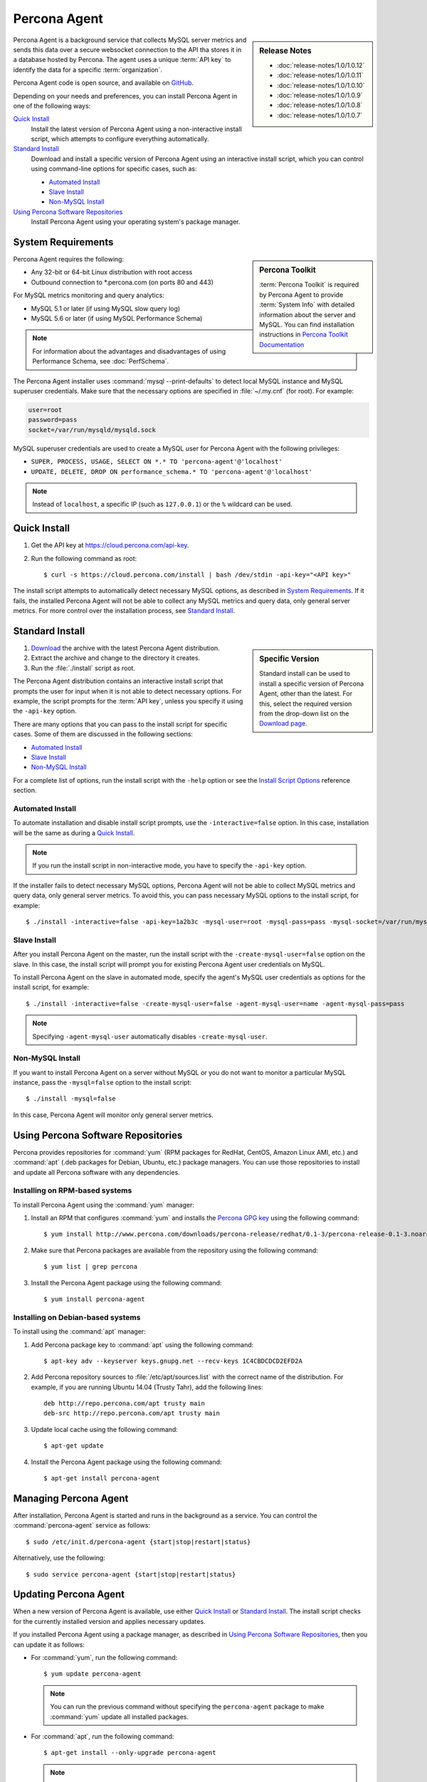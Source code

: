 .. highlight:: bash

Percona Agent
=============

.. sidebar:: Release Notes

   * :doc:`release-notes/1.0/1.0.12`
   * :doc:`release-notes/1.0/1.0.11`
   * :doc:`release-notes/1.0/1.0.10`
   * :doc:`release-notes/1.0/1.0.9`
   * :doc:`release-notes/1.0/1.0.8`
   * :doc:`release-notes/1.0/1.0.7`
      

Percona Agent is a background service that collects MySQL server metrics
and sends this data over a secure websocket connection to the API
tha stores it in a database hosted by Percona.
The agent uses a unique :term:`API key` to identify the data
for a specific :term:`organization`.

Percona Agent code is open source, and available on
`GitHub <https://github.com/percona/percona-agent>`_.

Depending on your needs and preferences,
you can install Percona Agent in one of the following ways:

`Quick Install`_
 Install the latest version of Percona Agent
 using a non-interactive install script,
 which attempts to configure everything automatically.

`Standard Install`_
 Download and install a specific version of Percona Agent
 using an interactive install script,
 which you can control using command-line options
 for specific cases, such as:

 * `Automated Install`_
 * `Slave Install`_
 * `Non-MySQL Install`_

`Using Percona Software Repositories`_
 Install Percona Agent using your operating system's package manager.

System Requirements
-------------------

.. sidebar:: Percona Toolkit

   :term:`Percona Toolkit` is required by Percona Agent
   to provide :term:`System Info`
   with detailed information about the server and MySQL.
   You can find installation instructions in
   `Percona Toolkit Documentation <http://www.percona.com/doc/percona-toolkit>`_

Percona Agent requires the following:

* Any 32-bit or 64-bit Linux distribution with root access
* Outbound connection to \*.percona.com (on ports 80 and 443)

For MySQL metrics monitoring and query analytics:

* MySQL 5.1 or later (if using MySQL slow query log)
* MySQL 5.6 or later (if using MySQL Performance Schema)

.. note:: For information about the advantages and disadvantages
   of using Performance Schema, see :doc:`PerfSchema`.

The Percona Agent installer uses :command:`mysql --print-defaults`
to detect local MySQL instance and MySQL superuser credentials.
Make sure that the necessary options are specified in :file:`~/.my.cnf`
(for root). For example:

.. code-block:: none

   user=root
   password=pass
   socket=/var/run/mysqld/mysqld.sock

MySQL superuser credentials are used to create a MySQL user for Percona Agent
with the following privileges:

* ``SUPER, PROCESS, USAGE, SELECT ON *.* TO 'percona-agent'@'localhost'``
* ``UPDATE, DELETE, DROP ON performance_schema.* TO 'percona-agent'@'localhost'``

.. note:: Instead of ``localhost``, a specific IP (such as ``127.0.0.1``)
   or the ``%`` wildcard can be used.

Quick Install
-------------

1. Get the API key at https://cloud.percona.com/api-key.
#. Run the following command as root:

   ::

   $ curl -s https://cloud.percona.com/install | bash /dev/stdin -api-key="<API key>"

The install script attempts to automatically detect necessary MySQL options,
as described in `System Requirements`_.
If it fails, the installed Percona Agent will not be able to collect any
MySQL metrics and query data, only general server metrics.
For more control over the installation process, see `Standard Install`_.

Standard Install
----------------

.. sidebar:: Specific Version

   Standard install can be used to install a specific version of Percona Agent,
   other than the latest.
   For this, select the required version from the drop-down list on the
   `Download page <http://www.percona.com/downloads/percona-agent/>`_.

1. `Download <http://www.percona.com/downloads/percona-agent/LATEST/>`_
   the archive with the latest Percona Agent distribution.
#. Extract the archive and change to the directory it creates.
#. Run the :file:`./install` script as root.

The Percona Agent distribution contains an interactive install script
that prompts the user for input when it is not able to detect necessary options.
For example, the script prompts for the
:term:`API key`, unless you specify it using the ``-api-key`` option.

There are many options that you can pass to the
install script for specific cases.
Some of them are discussed in the following sections:

* `Automated Install`_
* `Slave Install`_
* `Non-MySQL Install`_

For a complete list of options,
run the install script with the ``-help`` option
or see the `Install Script Options`_ reference section.


Automated Install
^^^^^^^^^^^^^^^^^

To automate installation and disable install script prompts,
use the ``-interactive=false`` option.
In this case, installation will be the same as during a `Quick Install`_.

.. note:: If you run the install script in non-interactive mode,
   you have to specify the ``-api-key`` option.

If the installer fails to detect necessary MySQL options,
Percona Agent will not be able to collect MySQL metrics and query data,
only general server metrics.
To avoid this, you can pass necessary MySQL options to the install script,
for example::

$ ./install -interactive=false -api-key=1a2b3c -mysql-user=root -mysql-pass=pass -mysql-socket=/var/run/mysqld/mysqld.sock

Slave Install
^^^^^^^^^^^^^

After you install Percona Agent on the master,
run the install script with the ``-create-mysql-user=false``
option on the slave.
In this case, the install script will prompt you for
existing Percona Agent user credentials on MySQL.

To install Percona Agent on the slave in automated mode,
specify the agent's MySQL user credentials as options for the install script,
for example::

$ ./install -interactive=false -create-mysql-user=false -agent-mysql-user=name -agent-mysql-pass=pass

.. note:: Specifying ``-agent-mysql-user`` automatically
   disables ``-create-mysql-user``.

Non-MySQL Install
^^^^^^^^^^^^^^^^^

If you want to install Percona Agent on a server without MySQL
or you do not want to monitor a particular MySQL instance,
pass the ``-mysql=false`` option to the install script::

$ ./install -mysql=false

In this case, Percona Agent will monitor only general server metrics.

Using Percona Software Repositories
-----------------------------------

Percona provides repositories for :command:`yum`
(RPM packages for RedHat, CentOS, Amazon Linux AMI, etc.) and :command:`apt` 
(.deb packages for Debian, Ubuntu, etc.) package managers.
You can use those repositories to install and update all Percona software
with any dependencies.

Installing on RPM-based systems
^^^^^^^^^^^^^^^^^^^^^^^^^^^^^^^

To install Percona Agent using the :command:`yum` manager:

1. Install an RPM that configures :command:`yum` and installs the
   `Percona GPG key <http://www.percona.com/downloads/RPM-GPG-KEY-percona>`_
   using the following command:

   ::

   $ yum install http://www.percona.com/downloads/percona-release/redhat/0.1-3/percona-release-0.1-3.noarch.rpm

2. Make sure that Percona packages are available from the repository
   using the following command:

   ::

   $ yum list | grep percona

3. Install the Percona Agent package using the following command:

   ::

   $ yum install percona-agent

Installing on Debian-based systems
^^^^^^^^^^^^^^^^^^^^^^^^^^^^^^^^^^

To install using the :command:`apt` manager:

1. Add Percona package key to :command:`apt` using the following command:

   ::

   $ apt-key adv --keyserver keys.gnupg.net --recv-keys 1C4CBDCDCD2EFD2A

2. Add Percona repository sources to :file:`/etc/apt/sources.list`
   with the correct name of the distribution.
   For example, if you are running Ubuntu 14.04 (Trusty Tahr),
   add the following lines:

   ::

    deb http://repo.percona.com/apt trusty main
    deb-src http://repo.percona.com/apt trusty main

3. Update local cache using the following command:

   ::

   $ apt-get update

4. Install the Percona Agent package using the following command:

   ::

   $ apt-get install percona-agent

Managing Percona Agent
----------------------

After installation,
Percona Agent is started and runs in the background as a service.
You can control the :command:`percona-agent` service as follows::

$ sudo /etc/init.d/percona-agent {start|stop|restart|status}

Alternatively, use the following::

$ sudo service percona-agent {start|stop|restart|status}

Updating Percona Agent
----------------------

When a new version of Percona Agent is available,
use either `Quick Install`_ or `Standard Install`_.
The install script checks for the currently installed version
and applies necessary updates.

If you installed Percona Agent using a package manager,
as described in `Using Percona Software Repositories`_,
then you can update it as follows:

* For :command:`yum`, run the following command:

  ::

  $ yum update percona-agent

  .. note:: You can run the previous command
     without specifying the ``percona-agent`` package
     to make :command:`yum` update all installed packages.

* For :command:`apt`, run the following command:

  ::

  $ apt-get install --only-upgrade percona-agent

  .. note:: You can also run the following command,
     which installs the newest versions of all packages installed on the system:

     ::

     $ apt-get upgrade

Uninstalling Percona Agent
--------------------------

If you did a `Quick Install`_, run the following command::

$ curl -s https://cloud.percona.com/install | bash /dev/stdin -uninstall

If you did a `Standard Install`_,
change to the directory where the Percona Agent archive was extracted
and run the following command::

$ ./install -uninstall

To drop the Percona Agent user from any MySQL instance
that the agent was monitoring, execute the following:

.. code-block:: mysql

 > DROP USER 'percona-agent'@'localhost';
 > DROP USER 'percona-agent'@'127.0.0.1';

To remove the agent's configuration and data from Percona Cloud Tools,
log in and delete the agent at https://cloud.percona.com/agents.

You can also delete any MySQL instances that the agent was monitoring
at https://cloud.percona.com/instances/mysql.

Install Script Options
----------------------

You can pass command-line options to the Percona Agent install script
in special cases.
For example, the installer may not be able to detect necessary MySQL options,
or you may want the installer to perform non-standard procedures.

The general syntax for most options is the name of the option,
followed by the equals sign and the argument value:

:samp:`{OPTION}={ARG}`

Arguments can be one of the following types:

:Boolean: Specify either ``true`` or ``false`` to enable or disable something.
:String: Specify a string of characters, such as a name or an address.
 If the string contains spaces, enclose it in quotation marks.
:Integer: Specify an integer number.

Some options do not have arguments,
you simply specify the option to enable something.

To get a list of install script options with short descriptions,
run the install script with the ``-help`` option.

.. _agent-mysql-pass:

**-agent-mysql-pass**
  Specify existing MySQL user password for Percona Agent.

  See also: :ref:`-create-mysql-user <create-mysql-user>`

.. _agent-mysql-user:

**-agent-mysql-user**
  Specify existing MySQL user name for Percona Agent.

  See also: :ref:`-create-mysql-user <create-mysql-user>`

.. _api-host:

**-api-host**
  Specify the host for accessing the Percona Cloud API.

  Default: ``-api-host=cloud-api.percona.com``

.. _api-key:

**-api-key**
  Specify the unique API key for your organization.
  You can find it at https://cloud.percona.com/api-key

.. _auto-detect_mysql:

**-auto-detect-mysql**
  Set to ``false`` if you do not want the Percona Agent installer
  to detect local MySQL instance and MySQL user credentials
  using :command:`mysql --print-defaults`.
  For more information, see `System Requirements`_.

  Default: ``-auto-detect-mysql=true``

.. _basedir:

**-basedir**
  Specify the base directory for installing Percona Agent.

  Default: ``-basedir=/usr/local/percona/percona-agent``

.. _create-agent:

**-create-agent**
  Set to ``false`` if you do not want to create an agent instance
  in Percona Cloud Tools.

  Default: ``-create-agent=true``

.. _create-mysql-instance:

**-create-mysql-instance**
  Set to ``false`` if you do not want to create a MySQL instance
  in Percona Cloud Tools.

  Default: ``-create-mysql-instance=true``

  See also: :ref:`-mysql <mysql>`

.. _create-mysql-user:

**-create-mysql-user**
  Set to ``false`` if you do not want to create a MySQL user for Percona Agent.
  For example, if a user already exists for Percona Agent
  that monitors the master MySQL instance,
  specify its credentials when installing Percona Agent for slave.

  Default: ``-create-mysql-user=true``

  See also: :ref:`-agent-mysql-pass <agent-mysql-pass>`,
  :ref:`-agent-mysql-user <agent-mysql-user>`

.. _create-server-instance:

**-create-server-instance**
  Set to ``false`` if you do not want to create a server instance
  in Percona Cloud Tools.

  Default: ``-create-server-instance=true``

.. _debug:

**-debug**
  Set to ``true`` if you want to enable debugging.

  Default: ``-debug=false``

.. _help:

**-help**
  Print list of options with short descriptions and exit.

.. _insteractive:

**-interactive**
  Set to ``false`` if you do not want the installer to prompt for input on :file:`stdin`.
  In this case, you have to specify at least the ``-api-key`` option.
  For more information see `Automated Install`_.

  Default: ``-interactive=true``

.. _mysql:

**-mysql**
  Set to ``false`` if installing Percona Agent on a server without MySQL
  or if you do not want to monitor MySQL metrics and query data.
  In this case, Percona Agent will monitor only general server metrics
  and MySQL instance will not be created in Percona Cloud Tools.

  Setting ``-mysql=false`` is the same as setting the following two options:

  * ``-create-mysql-instance=false``
  * ``-start-mysql-service=false``

  Default: ``-mysql=true``

.. _mysql-defaults-file:

**-mysql-defaults-file**
  Specify path to the :file:`my.cnf` file,
  which contains necessary MySQL instance options,
  such as the super user credentials and socket.
  By default, these options are read from the following files
  in the given order:

  * :file:`/etc/my.cnf`
  * :file:`/etc/mysql/my.cnf`
  * :file:`/usr/local/mysql/etc/my.cnf`
  * :file:`~/my.cnf`

.. _mysql-host:

**-mysql-host**
  Specify MySQL host.

.. _mysql-max-user-connections:

**-mysql-max-user-connections**
  Specify maximum allowed number of user connections to MySQL.

  Default: ``-mysql-max-user-connections=5``

.. _mysql-pass:

**-mysql-pass**
  Specify MySQL superuser password.

.. _mysql-port:

**-mysql-port**
  Specify MySQL port.

.. _mysql-socket:

**-mysql-socket**
  Specify MySQL socket file.

.. _mysql-user:

**-mysql-user**
  Specify MySQL superuser name.

.. _old-passwords:

**-old-passwords**
  Set to ``true`` if using the original hashing method.
  It was used in MySQL before version 4.1, and produced a 16-byte string,
  instead of 41-byte strings produced by version 4.1 and later.

  Default: ``-old-passwords=false``

.. _start-mysql-services:

**-start-mysql-services**
  Set to ``false`` if you do not want Percona Agent to monitor any activity
  related to MySQL.

  Default: ``-start-mysql-services=true``

  See also: :ref:`-mysql <mysql>`

.. _start-services:

**-start-services**
  Set to ``false`` if you do not want Percona Agent to monitor
  general server performance.

  Default: ``-start-services=true``

.. _uninstall:

**-uninstall**
  Instruct the install script to remove Percona Agent.
